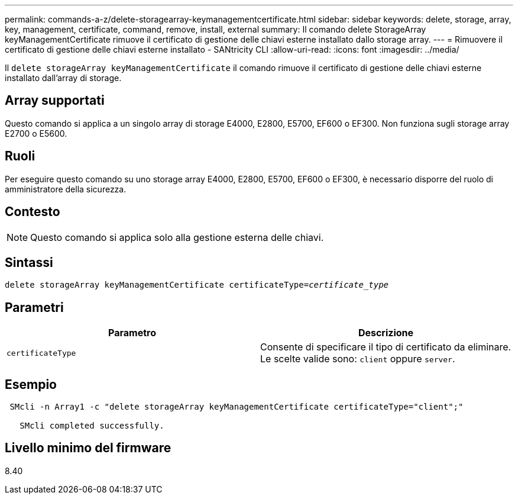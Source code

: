 ---
permalink: commands-a-z/delete-storagearray-keymanagementcertificate.html 
sidebar: sidebar 
keywords: delete, storage, array, key, management, certificate, command, remove, install, external 
summary: Il comando delete StorageArray keyManagementCertificate rimuove il certificato di gestione delle chiavi esterne installato dallo storage array. 
---
= Rimuovere il certificato di gestione delle chiavi esterne installato - SANtricity CLI
:allow-uri-read: 
:icons: font
:imagesdir: ../media/


[role="lead"]
Il `delete storageArray keyManagementCertificate` il comando rimuove il certificato di gestione delle chiavi esterne installato dall'array di storage.



== Array supportati

Questo comando si applica a un singolo array di storage E4000, E2800, E5700, EF600 o EF300. Non funziona sugli storage array E2700 o E5600.



== Ruoli

Per eseguire questo comando su uno storage array E4000, E2800, E5700, EF600 o EF300, è necessario disporre del ruolo di amministratore della sicurezza.



== Contesto

[NOTE]
====
Questo comando si applica solo alla gestione esterna delle chiavi.

====


== Sintassi

[source, cli, subs="+macros"]
----
pass:quotes[delete storageArray keyManagementCertificate certificateType=_certificate_type_]
----


== Parametri

[cols="2*"]
|===
| Parametro | Descrizione 


 a| 
`certificateType`
 a| 
Consente di specificare il tipo di certificato da eliminare. Le scelte valide sono: `client` oppure `server`.

|===


== Esempio

[listing]
----
 SMcli -n Array1 -c "delete storageArray keyManagementCertificate certificateType="client";"

   SMcli completed successfully.
----


== Livello minimo del firmware

8.40

